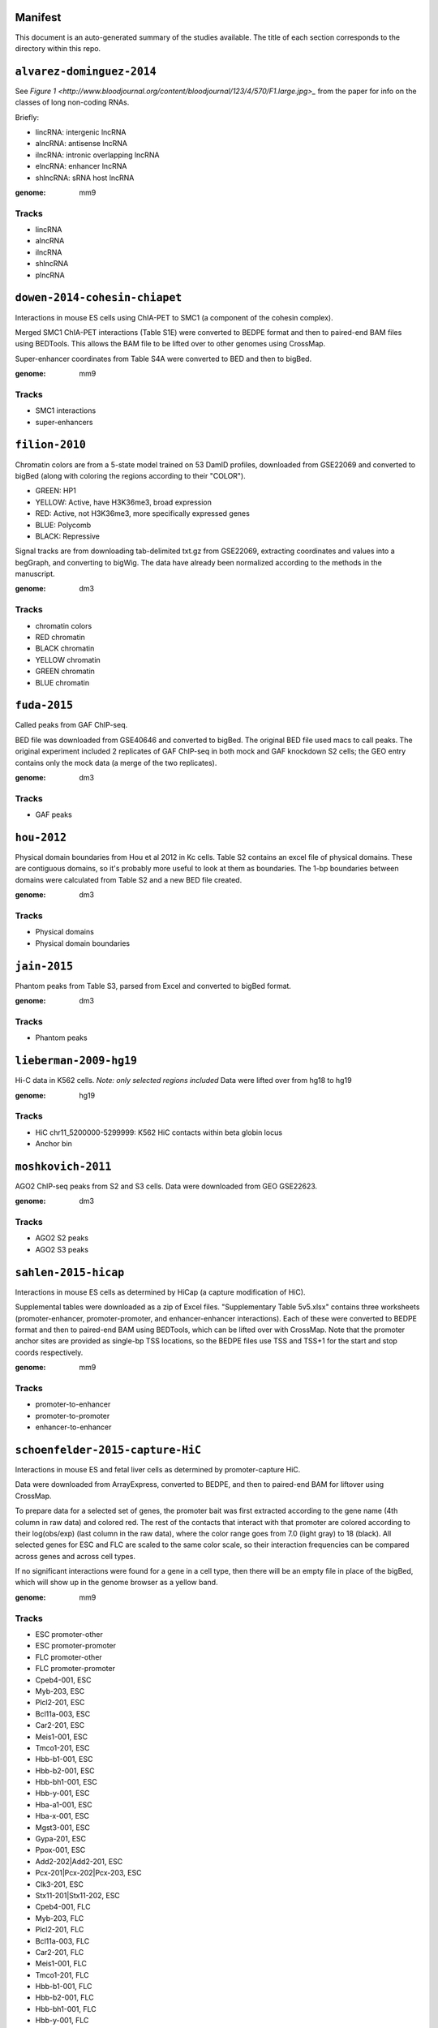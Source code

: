 Manifest
========

This document is an auto-generated summary of the studies available. The title
of each section corresponds to the directory within this repo.



``alvarez-dominguez-2014``
==========================

See `Figure
1 <http://www.bloodjournal.org/content/bloodjournal/123/4/570/F1.large.jpg>_`
from the paper for info on the classes of long non-coding RNAs.

Briefly:

* lincRNA: intergenic lncRNA
* alncRNA: antisense lncRNA
* ilncRNA: intronic overlapping lncRNA
* elncRNA: enhancer lncRNA
* shlncRNA: sRNA host lncRNA


:genome: mm9

Tracks
------

* lincRNA

* alncRNA

* ilncRNA

* shlncRNA

* plncRNA


``dowen-2014-cohesin-chiapet``
==============================
Interactions in mouse ES cells using ChIA-PET to SMC1 (a component of the
cohesin complex).

Merged SMC1 ChIA-PET interactions (Table S1E) were converted to BEDPE format
and then to paired-end BAM files using BEDTools. This allows the BAM file to be
lifted over to other genomes using CrossMap.

Super-enhancer coordinates from Table S4A were converted to BED and then to
bigBed.


:genome: mm9

Tracks
------

* SMC1 interactions

* super-enhancers


``filion-2010``
===============
Chromatin colors are from a 5-state model trained on 53 DamID profiles,
downloaded from GSE22069 and converted to bigBed (along with coloring the
regions according to their "COLOR").

- GREEN: HP1
- YELLOW: Active, have H3K36me3, broad expression
- RED: Active, not H3K36me3, more specifically expressed genes
- BLUE: Polycomb
- BLACK: Repressive


Signal tracks are from downloading tab-delimited txt.gz from GSE22069,
extracting coordinates and values into a begGraph, and converting to bigWig.
The data have already been normalized according to the methods in the
manuscript.



:genome: dm3

Tracks
------

* chromatin colors

* RED chromatin

* BLACK chromatin

* YELLOW chromatin

* GREEN chromatin

* BLUE chromatin


``fuda-2015``
=============
Called peaks from GAF ChIP-seq.

BED file was downloaded from GSE40646 and converted to bigBed. The original BED
file used macs to call peaks. The original experiment included 2 replicates of
GAF ChIP-seq in both mock and GAF knockdown S2 cells; the GEO entry contains
only the mock data (a merge of the two replicates).


:genome: dm3

Tracks
------

* GAF peaks


``hou-2012``
============
Physical domain boundaries from Hou et al 2012 in Kc cells. Table S2 contains
an excel file of physical domains. These are contiguous domains, so it's
probably more useful to look at them as boundaries. The 1-bp boundaries between
domains were calculated from Table S2 and a new BED file created.


:genome: dm3

Tracks
------

* Physical domains

* Physical domain boundaries


``jain-2015``
=============
Phantom peaks from Table S3, parsed from Excel and converted to bigBed format.


:genome: dm3

Tracks
------

* Phantom peaks


``lieberman-2009-hg19``
=======================
Hi-C data in K562 cells. *Note: only selected regions included*
Data were lifted over from hg18 to hg19


:genome: hg19

Tracks
------

* HiC chr11_5200000-5299999: K562 HiC contacts within beta globin locus

* Anchor bin


``moshkovich-2011``
===================
AGO2 ChIP-seq peaks from S2 and S3 cells. Data were downloaded from GEO GSE22623.


:genome: dm3

Tracks
------

* AGO2 S2 peaks

* AGO2 S3 peaks


``sahlen-2015-hicap``
=====================
Interactions in mouse ES cells as determined by HiCap (a capture modification
of HiC).

Supplemental tables were downloaded as a zip of Excel files. "Supplementary
Table 5v5.xlsx" contains three worksheets (promoter-enhancer,
promoter-promoter, and enhancer-enhancer interactions). Each of these were
converted to BEDPE format and then to paired-end BAM using BEDTools, which can
be lifted over with CrossMap. Note that the promoter anchor sites are provided
as single-bp TSS locations, so the BEDPE files use TSS and TSS+1 for the start
and stop coords respectively.


:genome: mm9

Tracks
------

* promoter-to-enhancer

* promoter-to-promoter

* enhancer-to-enhancer


``schoenfelder-2015-capture-HiC``
=================================
Interactions in mouse ES and fetal liver cells as determined by
promoter-capture HiC.

Data were downloaded from ArrayExpress, converted to BEDPE, and then to
paired-end BAM for liftover using CrossMap.

To prepare data for a selected set of genes, the promoter bait was first
extracted according to the gene name (4th column in raw data) and colored red.
The rest of the contacts that interact with that promoter are colored according
to their log(obs/exp) (last column in the raw data), where the color range goes
from 7.0 (light gray) to 18 (black). All selected genes for ESC and FLC are
scaled to the same color scale, so their interaction frequencies can be
compared across genes and across cell types.

If no significant interactions were found for a gene in a cell type, then there
will be an empty file in place of the bigBed, which will show up in the genome
browser as a yellow band.


:genome: mm9

Tracks
------

* ESC promoter-other

* ESC promoter-promoter

* FLC promoter-other

* FLC promoter-promoter

* Cpeb4-001, ESC

* Myb-203, ESC

* Plcl2-201, ESC

* Bcl11a-003, ESC

* Car2-201, ESC

* Meis1-001, ESC

* Tmco1-201, ESC

* Hbb-b1-001, ESC

* Hbb-b2-001, ESC

* Hbb-bh1-001, ESC

* Hbb-y-001, ESC

* Hba-a1-001, ESC

* Hba-x-001, ESC

* Mgst3-001, ESC

* Gypa-201, ESC

* Ppox-001, ESC

* Add2-202|Add2-201, ESC

* Pcx-201|Pcx-202|Pcx-203, ESC

* Clk3-201, ESC

* Stx11-201|Stx11-202, ESC

* Cpeb4-001, FLC

* Myb-203, FLC

* Plcl2-201, FLC

* Bcl11a-003, FLC

* Car2-201, FLC

* Meis1-001, FLC

* Tmco1-201, FLC

* Hbb-b1-001, FLC

* Hbb-b2-001, FLC

* Hbb-bh1-001, FLC

* Hbb-y-001, FLC

* Hba-a1-001, FLC

* Hba-x-001, FLC

* Mgst3-001, FLC

* Gypa-201, FLC

* Ppox-001, FLC

* Add2-202|Add2-201, FLC

* Pcx-201|Pcx-202|Pcx-203, FLC

* Clk3-201, FLC

* Stx11-201|Stx11-202, FLC


``sexton-2012``
===============
"Domain coordinates (from dm3 assembly) of the physical
domains, defined by the distance-scaling model as described in Figure 2C. The
epigenomic class of each physical domain, as defined by the clustering
described in Figure 3, is also identified."

Data are from Table S1 from doi:10.1016/j.cell.2012.01.010, and the above text
is the legend from that table.

The original Table S1 is an Excel spreadsheet in BED-like format. Spaces in
feature names were converted to underscores for conversion to bigBed format.

See git@github.com:daler/hubward-studies.git for details on how to reconstruct
this dataset.


:genome: dm3

Tracks
------

* TADs


``soruco-2013``
===============
CLAMP ChIP-seq in Kc and S2 cells, as well as in MSL2 RNAi cells.

Data downloaded from GEO, accession GSE39271.

From the supplemental methods: signal is log2 fold change of IP over input,
after binning reads into 20-bp bins and normalizing by respective library size.


:genome: dm3

Tracks
------

* CLAMP GFP KD, Kc

* CLAMP GFP KD, S2

* CLAMP MSL2 KD, S2


``test/lieberman-2009``
=======================
Hi-C data in K562 cells. *Note: only selected regions included*

:genome: hg18

Tracks
------

* HiC chr11_5200000-5299999: K562 HiC contacts within beta globin locus

* Anchor bin

* Paired interactions: Paired interaction within beta globin locus


``test/yip-2012``
=================
Distal regulatory modules (DRMS) intersecting ...

:genome: hg19

Tracks
------

* K562 DRM+E

* K562 DRM+WE


``vanBemmel-2010``
==================
Lamin-associated domains (LADs) in fly Kc cells as determined by DamID-chip.

Raw data
--------
The original data is a flat text file in GFF format listing the positions of
all 412 LADs (Drosophila melanogaster genome sequence release 4.3).

Score (column 6) indicates the fraction of array probes inside the LAD with
a positive LAM DamID logratio, after applying a running median filter with
window size 5.

Processing
----------
Features were converted from GFF to BED format. The original data were in dm2
assembly coordinates. Grayscale colors were assigned based on the original
scores, with black being the highest.


:genome: dm2

Tracks
------

* LAD domains (Kc)


``wood-2011``
=============
Insulator peaks in fly Kc cells during the ecdysone response as determined by
ChIP-seq.

Data are available as BED and WIG format files from GEO accession GSE30740. BED
files were minimally processed, by prepending "chr" to chromosome names,
converting negative coordinates to zero, and truncating peaks outside of
chromosome boundaries to the max length of the chromosome.


:genome: dm3

Tracks
------

* CP190 0hrs peaks

* SUHW 0hrs peaks

* BEAF 0hrs peaks

* CTCF 0hrs peaks

